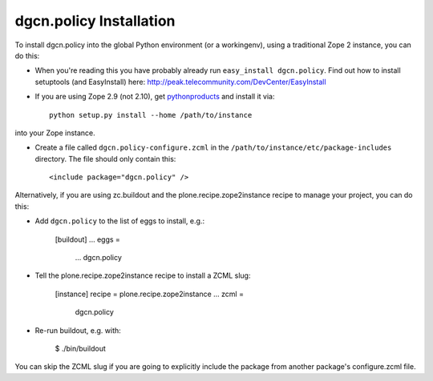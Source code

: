dgcn.policy Installation
------------------------

To install dgcn.policy into the global Python environment (or a workingenv),
using a traditional Zope 2 instance, you can do this:

* When you're reading this you have probably already run 
  ``easy_install dgcn.policy``. Find out how to install setuptools
  (and EasyInstall) here:
  http://peak.telecommunity.com/DevCenter/EasyInstall

* If you are using Zope 2.9 (not 2.10), get `pythonproducts`_ and install it 
  via::

    python setup.py install --home /path/to/instance

into your Zope instance.

* Create a file called ``dgcn.policy-configure.zcml`` in the
  ``/path/to/instance/etc/package-includes`` directory.  The file
  should only contain this::

    <include package="dgcn.policy" />

.. _pythonproducts: http://plone.org/products/pythonproducts


Alternatively, if you are using zc.buildout and the plone.recipe.zope2instance
recipe to manage your project, you can do this:

* Add ``dgcn.policy`` to the list of eggs to install, e.g.:

    [buildout]
    ...
    eggs =
        ...
        dgcn.policy
       
* Tell the plone.recipe.zope2instance recipe to install a ZCML slug:

    [instance]
    recipe = plone.recipe.zope2instance
    ...
    zcml =
        dgcn.policy
      
* Re-run buildout, e.g. with:

    $ ./bin/buildout
        
You can skip the ZCML slug if you are going to explicitly include the package
from another package's configure.zcml file.
